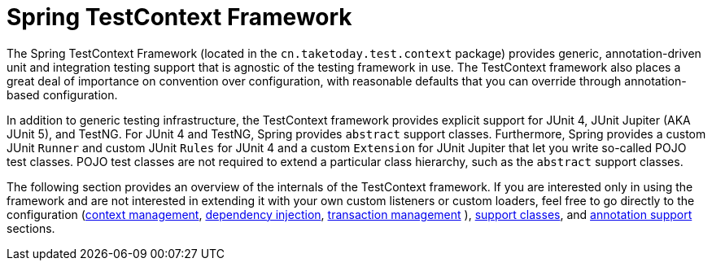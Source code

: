 [[testcontext-framework]]
= Spring TestContext Framework
:page-section-summary-toc: 1

The Spring TestContext Framework (located in the `cn.taketoday.test.context`
package) provides generic, annotation-driven unit and integration testing support that is
agnostic of the testing framework in use. The TestContext framework also places a great
deal of importance on convention over configuration, with reasonable defaults that you
can override through annotation-based configuration.

In addition to generic testing infrastructure, the TestContext framework provides
explicit support for JUnit 4, JUnit Jupiter (AKA JUnit 5), and TestNG. For JUnit 4 and
TestNG, Spring provides `abstract` support classes. Furthermore, Spring provides a custom
JUnit `Runner` and custom JUnit `Rules` for JUnit 4 and a custom `Extension` for JUnit
Jupiter that let you write so-called POJO test classes. POJO test classes are not
required to extend a particular class hierarchy, such as the `abstract` support classes.

The following section provides an overview of the internals of the TestContext framework.
If you are interested only in using the framework and are not interested in extending it
with your own custom listeners or custom loaders, feel free to go directly to the
configuration (xref:testing/testcontext-framework/ctx-management.adoc[context management],
xref:testing/testcontext-framework/fixture-di.adoc[dependency injection], xref:testing/testcontext-framework/tx.adoc[transaction management]
), xref:testing/testcontext-framework/support-classes.adoc[support classes], and
xref:testing/annotations.adoc[annotation support] sections.


